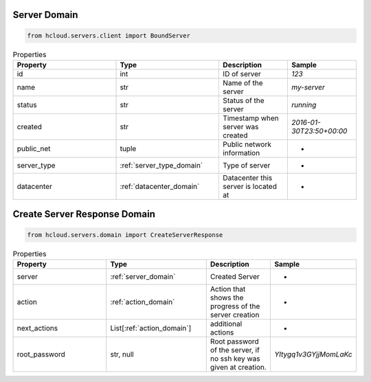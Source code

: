 .. _server_domain:

Server Domain
**************

.. code-block:: python

    from hcloud.servers.client import BoundServer


.. list-table:: Properties
   :widths: 15 15 10 10
   :header-rows: 1

   * - Property
     - Type
     - Description
     - Sample
   * - id
     - int
     - ID of server
     - `123`
   * - name
     - str
     - Name of the server
     - `my-server`
   * - status
     - str
     - Status of the server
     - `running`
   * - created
     - str
     - Timestamp when server was created
     - `2016-01-30T23:50+00:00`
   * - public_net
     - tuple
     - Public network information
     - -
   * - server_type
     - :ref:`server_type_domain`
     - Type of server
     - -
   * - datacenter
     - :ref:`datacenter_domain`
     - Datacenter this server is located at
     - -

.. _server_create_response_domain:

Create Server Response Domain
******************************

.. code-block:: python

    from hcloud.servers.domain import CreateServerResponse


.. list-table:: Properties
   :widths: 15 15 10 10
   :header-rows: 1

   * - Property
     - Type
     - Description
     - Sample
   * - server
     - :ref:`server_domain`
     - Created Server
     - -
   * - action
     - :ref:`action_domain`
     - Action that shows the progress of the server creation
     - -
   * - next_actions
     - List[:ref:`action_domain`]
     - additional actions
     - -
   * - root_password
     - str, null
     - Root password of the server, if no ssh key was given at creation.
     - `YItygq1v3GYjjMomLaKc`